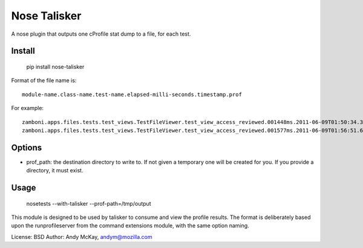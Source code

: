 Nose Talisker
==================

A nose plugin that outputs one cProfile stat dump to a file, for each test.

Install
-------------

    pip install nose-talisker

Format of the file name is::

    module-name.class-name.test-name.elapsed-milli-seconds.timestamp.prof

For example::

    zamboni.apps.files.tests.test_views.TestFileViewer.test_view_access_reviewed.001448ms.2011-06-09T01:50:34.323206.prof
    zamboni.apps.files.tests.test_views.TestFileViewer.test_view_access_reviewed.001577ms.2011-06-09T01:56:51.694283.prof


Options
--------------

- prof_path: the destination directory to write to. If not given a temporary
  one will be created for you. If you provide a directory, it must exist.

Usage
--------------------

    nosetests --with-talisker --prof-path=/tmp/output

This module is designed to be used by talisker to consume and view the profile
results. The format is deliberately based upon the runprofileserver from the
command extensions module, with the same option naming.

License: BSD
Author: Andy McKay, andym@mozilla.com
